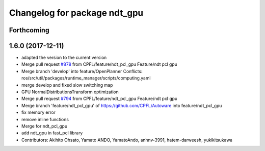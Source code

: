 ^^^^^^^^^^^^^^^^^^^^^^^^^^^^^
Changelog for package ndt_gpu
^^^^^^^^^^^^^^^^^^^^^^^^^^^^^

Forthcoming
-----------

1.6.0 (2017-12-11)
------------------
* adapted the version to the current version
* Merge pull request `#878 <https://github.com/CPFL/Autoware/issues/878>`_ from CPFL/feature/ndt_pcl_gpu
  Feature/ndt pcl gpu
* Merge branch 'develop' into feature/OpenPlanner
  Conflicts:
  ros/src/util/packages/runtime_manager/scripts/computing.yaml
* merge develop and fixed slow switching map
* GPU NormalDistributionsTransform optimization
* Merge pull request `#794 <https://github.com/CPFL/Autoware/issues/794>`_ from CPFL/feature/ndt_pcl_gpu
  Feature/ndt pcl gpu
* Merge branch 'feature/ndt_pcl_gpu' of https://github.com/CPFL/Autoware into feature/ndt_pcl_gpu
* fix memory error
* remove inline functions
* Merge for ndt_pcl_gpu
* add ndt_gpu in fast_pcl library
* Contributors: Akihito Ohsato, Yamato ANDO, YamatoAndo, anhnv-3991, hatem-darweesh, yukikitsukawa

